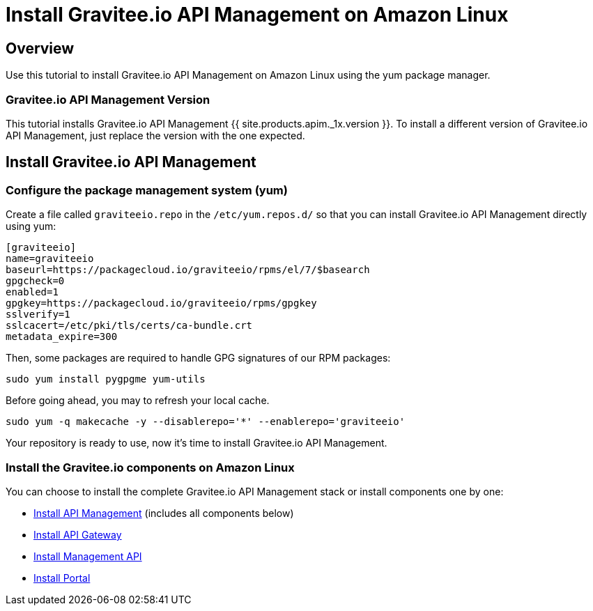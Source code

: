 = Install Gravitee.io API Management on Amazon Linux
:page-sidebar: apim_1_x_sidebar
:page-permalink: apim/1.x/apim_installguide_amazon_introduction.html
:page-folder: apim/installation-guide/amazon
:page-liquid:
:page-layout: apim1x
:page-description: Gravitee.io API Management - Installation Guide - Amazon - Introduction
:page-keywords: Gravitee.io, API Platform, API Management, API Gateway, oauth2, openid, documentation, manual, guide, reference, api

== Overview

Use this tutorial to install Gravitee.io API Management on Amazon Linux using the yum package manager.

=== Gravitee.io API Management Version

This tutorial installs Gravitee.io API Management {{ site.products.apim._1x.version }}. To install a different version of
Gravitee.io API Management, just replace the version with the one expected.

== Install Gravitee.io API Management

=== Configure the package management system (yum)
Create a file called `graviteeio.repo` in the `/etc/yum.repos.d/` so that you can install Gravitee.io API Management directly using yum:

[source,bash]
----
[graviteeio]
name=graviteeio
baseurl=https://packagecloud.io/graviteeio/rpms/el/7/$basearch
gpgcheck=0
enabled=1
gpgkey=https://packagecloud.io/graviteeio/rpms/gpgkey
sslverify=1
sslcacert=/etc/pki/tls/certs/ca-bundle.crt
metadata_expire=300
----

Then, some packages are required to handle GPG signatures of our RPM packages:

[source,bash]
----
sudo yum install pygpgme yum-utils
----

Before going ahead, you may to refresh your local cache.

[source,bash]
----
sudo yum -q makecache -y --disablerepo='*' --enablerepo='graviteeio'
----

Your repository is ready to use, now it's time to install Gravitee.io API Management.

=== Install the Gravitee.io components on Amazon Linux

You can choose to install the complete Gravitee.io API Management stack or install components one by one:

* link:/apim/1.x/apim_installguide_amazon_stack.html[Install API Management] (includes all components below)
* link:/apim/1.x/apim_installguide_amazon_gateway.html[Install API Gateway]
* link:/apim/1.x/apim_installguide_amazon_management_api.html[Install Management API]
* link:/apim/1.x/apim_installguide_amazon_portal.html[Install Portal]